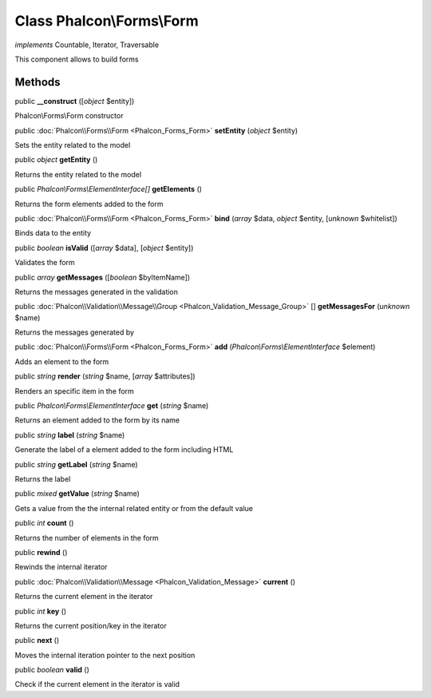 Class **Phalcon\\Forms\\Form**
==============================

*implements* Countable, Iterator, Traversable

This component allows to build forms


Methods
---------

public  **__construct** ([*object* $entity])

Phalcon\\Forms\\Form constructor



public :doc:`Phalcon\\Forms\\Form <Phalcon_Forms_Form>`  **setEntity** (*object* $entity)

Sets the entity related to the model



public *object*  **getEntity** ()

Returns the entity related to the model



public *Phalcon\\Forms\\ElementInterface[]*  **getElements** ()

Returns the form elements added to the form



public :doc:`Phalcon\\Forms\\Form <Phalcon_Forms_Form>`  **bind** (*array* $data, *object* $entity, [*unknown* $whitelist])

Binds data to the entity



public *boolean*  **isValid** ([*array* $data], [*object* $entity])

Validates the form



public *array*  **getMessages** ([*boolean* $byItemName])

Returns the messages generated in the validation



public :doc:`Phalcon\\Validation\\Message\\Group <Phalcon_Validation_Message_Group>` [] **getMessagesFor** (*unknown* $name)

Returns the messages generated by



public :doc:`Phalcon\\Forms\\Form <Phalcon_Forms_Form>`  **add** (*Phalcon\\Forms\\ElementInterface* $element)

Adds an element to the form



public *string*  **render** (*string* $name, [*array* $attributes])

Renders an specific item in the form



public *Phalcon\\Forms\\ElementInterface*  **get** (*string* $name)

Returns an element added to the form by its name



public *string*  **label** (*string* $name)

Generate the label of a element added to the form including HTML



public *string*  **getLabel** (*string* $name)

Returns the label



public *mixed*  **getValue** (*string* $name)

Gets a value from the the internal related entity or from the default value



public *int*  **count** ()

Returns the number of elements in the form



public  **rewind** ()

Rewinds the internal iterator



public :doc:`Phalcon\\Validation\\Message <Phalcon_Validation_Message>`  **current** ()

Returns the current element in the iterator



public *int*  **key** ()

Returns the current position/key in the iterator



public  **next** ()

Moves the internal iteration pointer to the next position



public *boolean*  **valid** ()

Check if the current element in the iterator is valid



